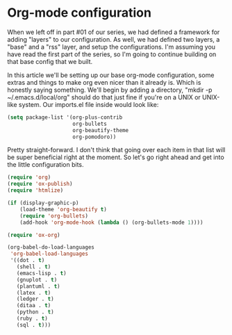 * Org-mode configuration

When we left off in part #01 of our series, we had defined a framework for adding "layers" to our configuration. As well, we had defined two layers, a "base" and a "rss" layer, and setup the configurations. I'm assuming you have read the first part of the series, so I'm going to continue building on that base config that we built.

In this article we'll be setting up our base org-mode configuration, some extras and things to make org even nicer than it already is. Which is honestly saying something. We'll begin by adding a directory, "mkdir -p ~/.emacs.d/local/org" should do that just fine if you're on a UNIX or UNIX-like system. Our imports.el file inside would look like:

#+BEGIN_SRC lisp
(setq package-list '(org-plus-contrib
                     org-bullets
                     org-beautify-theme
                     org-pomodoro))
#+END_SRC

Pretty straight-forward. I don't think that going over each item in that list will be super beneficial right at the moment. So let's go right ahead and get into the little configuration bits.

#+BEGIN_SRC lisp
(require 'org)
(require 'ox-publish)
(require 'htmlize)

(if (display-graphic-p)
    (load-theme 'org-beautify t)
    (require 'org-bullets)
    (add-hook 'org-mode-hook (lambda () (org-bullets-mode 1))))

(require 'ox-org)

(org-babel-do-load-languages
 'org-babel-load-languages
 '((dot . t)
   (shell . t)
   (emacs-lisp . t)
   (gnuplot . t)
   (plantuml . t)
   (latex . t)
   (ledger . t)
   (ditaa . t)
   (python . t)
   (ruby . t)
   (sql . t)))
#+END_SRC


